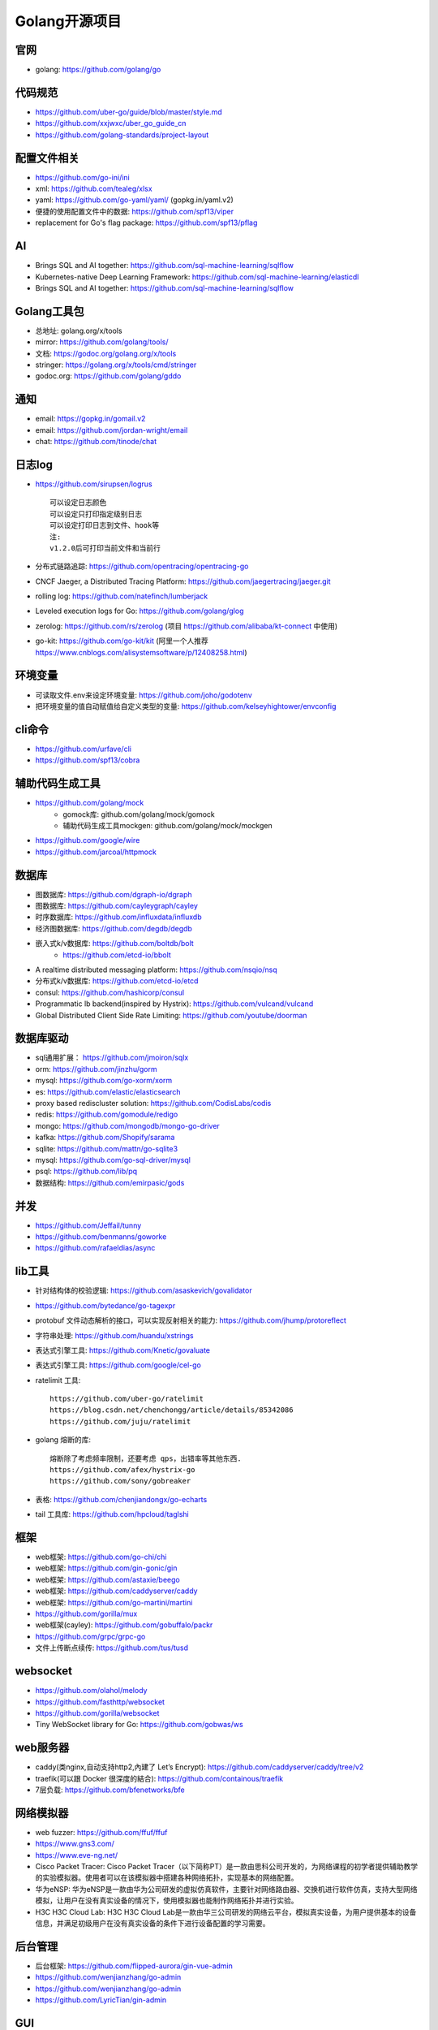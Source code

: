 Golang开源项目
##############

官网
----

* golang: https://github.com/golang/go

代码规范
--------

* https://github.com/uber-go/guide/blob/master/style.md
* https://github.com/xxjwxc/uber_go_guide_cn
* https://github.com/golang-standards/project-layout


配置文件相关
----------------

* https://github.com/go-ini/ini
* xml: https://github.com/tealeg/xlsx
* yaml: https://github.com/go-yaml/yaml/ (gopkg.in/yaml.v2)
* 便捷的使用配置文件中的数据: https://github.com/spf13/viper
* replacement for Go's flag package: https://github.com/spf13/pflag

AI
-----

* Brings SQL and AI together: https://github.com/sql-machine-learning/sqlflow
* Kubernetes-native Deep Learning Framework: https://github.com/sql-machine-learning/elasticdl
* Brings SQL and AI together: https://github.com/sql-machine-learning/sqlflow

Golang工具包
------------

* 总地址: golang.org/x/tools
* mirror: https://github.com/golang/tools/
* 文档: https://godoc.org/golang.org/x/tools
* stringer: https://golang.org/x/tools/cmd/stringer
* godoc.org: https://github.com/golang/gddo

通知
---------

* email: https://gopkg.in/gomail.v2
* email: https://github.com/jordan-wright/email
* chat: https://github.com/tinode/chat


日志log
-------

* https://github.com/sirupsen/logrus ::
  
    可以设定日志颜色
    可以设定只打印指定级别日志
    可以设定打印日志到文件、hook等
    注:
    v1.2.0后可打印当前文件和当前行

* 分布式链路追踪: https://github.com/opentracing/opentracing-go
* CNCF Jaeger, a Distributed Tracing Platform: https://github.com/jaegertracing/jaeger.git
* rolling log: https://github.com/natefinch/lumberjack
* Leveled execution logs for Go: https://github.com/golang/glog
* zerolog: https://github.com/rs/zerolog (项目 https://github.com/alibaba/kt-connect 中使用)
* go-kit: https://github.com/go-kit/kit (阿里一个人推荐 https://www.cnblogs.com/alisystemsoftware/p/12408258.html)

环境变量
-----------

* 可读取文件.env来设定环境变量: https://github.com/joho/godotenv
* 把环境变量的值自动赋值给自定义类型的变量: https://github.com/kelseyhightower/envconfig

cli命令
-------

* https://github.com/urfave/cli
* https://github.com/spf13/cobra

辅助代码生成工具
----------------

* https://github.com/golang/mock
    * gomock库: github.com/golang/mock/gomock
    * 辅助代码生成工具mockgen: github.com/golang/mock/mockgen
* https://github.com/google/wire
* https://github.com/jarcoal/httpmock


数据库
------
* 图数据库: https://github.com/dgraph-io/dgraph
* 图数据库: https://github.com/cayleygraph/cayley
* 时序数据库: https://github.com/influxdata/influxdb
* 经济图数据库: https://github.com/degdb/degdb
* 嵌入式k/v数据库: https://github.com/boltdb/bolt
    * https://github.com/etcd-io/bbolt
* A realtime distributed messaging platform: https://github.com/nsqio/nsq

* 分布式k/v数据库: https://github.com/etcd-io/etcd
* consul: https://github.com/hashicorp/consul
* Programmatic lb backend(inspired by Hystrix): https://github.com/vulcand/vulcand
* Global Distributed Client Side Rate Limiting: https://github.com/youtube/doorman

数据库驱动
----------

* sql通用扩展： https://github.com/jmoiron/sqlx
* orm: https://github.com/jinzhu/gorm
* mysql: https://github.com/go-xorm/xorm
* es: https://github.com/elastic/elasticsearch
* proxy based rediscluster solution: https://github.com/CodisLabs/codis

* redis: https://github.com/gomodule/redigo
* mongo: https://github.com/mongodb/mongo-go-driver
* kafka: https://github.com/Shopify/sarama
* sqlite: https://github.com/mattn/go-sqlite3
* mysql: https://github.com/go-sql-driver/mysql
* psql: https://github.com/lib/pq

* 数据结构: https://github.com/emirpasic/gods

并发
----

* https://github.com/Jeffail/tunny
* https://github.com/benmanns/goworke
* https://github.com/rafaeldias/async

lib工具
--------

* 针对结构体的校验逻辑: https://github.com/asaskevich/govalidator
* https://github.com/bytedance/go-tagexpr
* protobuf 文件动态解析的接口，可以实现反射相关的能力: https://github.com/jhump/protoreflect
* 字符串处理: https://github.com/huandu/xstrings
* 表达式引擎工具: https://github.com/Knetic/govaluate
* 表达式引擎工具: https://github.com/google/cel-go
* ratelimit 工具::

    https://github.com/uber-go/ratelimit
    https://blog.csdn.net/chenchongg/article/details/85342086
    https://github.com/juju/ratelimit

* golang 熔断的库::

    熔断除了考虑频率限制，还要考虑 qps，出错率等其他东西.
    https://github.com/afex/hystrix-go
    https://github.com/sony/gobreaker

* 表格: https://github.com/chenjiandongx/go-echarts
* tail 工具库: https://github.com/hpcloud/taglshi



框架
-------

* web框架: https://github.com/go-chi/chi
* web框架: https://github.com/gin-gonic/gin
* web框架: https://github.com/astaxie/beego
* web框架: https://github.com/caddyserver/caddy
* web框架: https://github.com/go-martini/martini
* https://github.com/gorilla/mux
* web框架(cayley): https://github.com/gobuffalo/packr
* https://github.com/grpc/grpc-go


* 文件上传断点续传: https://github.com/tus/tusd

websocket
---------

* https://github.com/olahol/melody
* https://github.com/fasthttp/websocket
* https://github.com/gorilla/websocket
* Tiny WebSocket library for Go: https://github.com/gobwas/ws

web服务器
---------

* caddy(类nginx,自动支持http2,內建了 Let’s Encrypt): https://github.com/caddyserver/caddy/tree/v2
* traefik(可以跟 Docker 很深度的結合): https://github.com/containous/traefik
* 7层负载: https://github.com/bfenetworks/bfe

网络模拟器
----------

* web fuzzer: https://github.com/ffuf/ffuf
* https://www.gns3.com/
* https://www.eve-ng.net/
* Cisco Packet Tracer: Cisco Packet Tracer（以下简称PT）是一款由思科公司开发的，为网络课程的初学者提供辅助教学的实验模拟器。使用者可以在该模拟器中搭建各种网络拓扑，实现基本的网络配置。
* 华为eNSP: 华为eNSP是一款由华为公司研发的虚拟仿真软件，主要针对网络路由器、交换机进行软件仿真，支持大型网络模拟，让用户在没有真实设备的情况下，使用模拟器也能制作网络拓扑并进行实验。
* H3C H3C Cloud Lab: H3C H3C Cloud Lab是一款由华三公司研发的网络云平台，模拟真实设备，为用户提供基本的设备信息，并满足初级用户在没有真实设备的条件下进行设备配置的学习需要。

后台管理
--------

* 后台框架: https://github.com/flipped-aurora/gin-vue-admin
* https://github.com/wenjianzhang/go-admin
* https://github.com/wenjianzhang/go-admin
* https://github.com/LyricTian/gin-admin

GUI
---

* windows: https://github.com/lxn/walk
* mac: https://github.com/andlabs/ui

爬虫
----

* http://github.com/henrylee2cn/pholcus
* https://github.com/crawlab-team/crawlab


混沌工程
--------

* https://github.com/chaosblade-io/chaosblad
* https://github.com/chaos-mesh/chaos-mesh
* https://github.com/Netflix/chaosmonkey

SMTP
----

* https://github.com/sj26/mailcatcher


DEVOPS
------

* 监控&统计: https://github.com/prometheus/prometheus
* alertmanager: https://github.com/prometheus/alertmanager
* prometheus规模部署方案: https://github.com/thanos-io/thanos
* 监控: https://github.com/grafana/grafana
* 统计: https://github.com/rcrowley/go-metrics
* 统计A well tested and comprehensive Golang statistics library: https://github.com/montanaflynn/stats
* Status Page for monitoring your websites and applications: https://github.com/hunterlong/statping


微服务
------

* rancher: https://github.com/rancher/rancher
* rancher os: https://github.com/rancher/os
* https://github.com/cnrancher/octopus
* k3s: https://github.com/rancher/k3s
* https://github.com/derailed/k9s
* helm: https://github.com/helm/helm

* docker: https://github.com/docker
* kubernetes: https://github.com/kubernetes/kubernetes
* https://github.com/kubernetes/kubeadm
* linuxkit: https://github.com/linuxkit/linuxkit
* 超轻量级: https://github.com/hashicorp/nomad
* https://github.com/kubeedge/kubeedge
* automated deployment and declarative configuration: https://github.com/box/kube-applier
* kustomize: https://github.com/kubernetes-sigs/kustomize
* kubedog: https://github.com/flant/kubedog
* clientGo: https://github.com/kubernetes/client-go
* kubeflow: https://github.com/kubeflow/kubeflow
* ks命令: https://github.com/ksonnet/ksonnet
* cadvisor: https://github.com/google/cadvisor
* ube-state-metrics: https://github.com/kubernetes/kube-state-metrics
* node_exporter: https://github.com/prometheus/node_exporter
* High Performance, Kubernetes Native Object Storage: https://github.com/minio/minio
* Enterprise-grade container platform: https://github.com/kubesphere/kubesphere

operator
--------

* https://github.com/kubernetes-sigs/kubebuilder
* https://github.com/operator-framework/operator-sdk


微服务架构
----------

* Connect, secure, control, and observe services: https://github.com/istio/istio
* An awesome dashboard for Istio built: https://github.com/XiaoMi/naftis


网络工具
--------

* 新型的http反向代理、负载均衡软件: https://github.com/containous/traefik
* Google 开源的一个基于 Linux 的负载均衡系统: https://github.com/google/seesaw
* 简单 HTTP 流量复制工具(原来名gor): https://github.com/buger/goreplay
* 穿墙的 HTTP 代理服务器: https://github.com/cyfdecyf/cow
* 家庭或者企业网络的透明代理,可用来翻墙等: https://github.com/xjdrew/kone
* 负载工具类似ab: https://github.com/rakyll/hey
* 高速的 P2P 端口映射工具，同时支持Socks5代理: https://github.com/vzex/dog-tunnel

CI&CD&Git
---------

* gitlab-runner: https://gitlab.com/gitlab-org/gitlab-runner
* drone: https://github.com/drone/drone
* werf: https://github.com/flant/werf
* makes git easier to use with GitHub: https://github.com/github/hub

索引
----

* 全文索引: https://github.com/huichen/wukong


开发工具类
----------

* 跨平台解压缩: https://github.com/mholt/archiver
* 查看某一个库的依赖情况: https://github.com/KyleBanks/depth
* 通过监听当前目录下的相关文件变动，进行实时编译: https://github.com/silenceper/gowatch
* 代码质量检测工具(代替golint): https://github.com/mgechev/revive
* 代码调用链可视化工具: https://github.com/TrueFurby/go-callvis
* 开发流程改进工具: https://github.com/oxequa/realize
* 自动生成测试用例工具(已集成至各ide): https://github.com/cweill/gotests

调试工具
--------

* debugger: https://github.com/go-delve/delve
* perf 工具(go版ps命令): https://github.com/google/gops
* https://github.com/shirou/gopsutil
* go-torch 工具(deprecated, use pprof): https://github.com/uber-archive/go-torch
* 打印deep pretty printer: https://github.com/davecgh/go-spew
* 网络代理工具: https://github.com/snail007/goproxy
* 抓包工具: https://github.com/40t/go-sniffer
* 反向代理工具，快捷开放内网端口供外部使用: https://github.com/inconshreveable/ngrok
* 配置化生成证书: https://github.com/cloudflare/cfssl
* 免费的证书获取工具: https://github.com/Neilpang/acme.sh
* 敏感信息和密钥管理工具: https://github.com/hashicorp/vault
* 高度可配置化的 http 转发工具，基于 etcd 配置: https://github.com/gojek/weaver
* 分布式任务系统: https://github.com/shunfei/cronsun/blob/master/README_ZH.md
* 自动化运维平台 Gaia: https://github.com/gaia-pipeline/gaia

定时
----

* 定时任务管理系统: https://github.com/ouqiang/gocron
* 定时: https://github.com/robfig/cron
* https://github.com/gorhill/cronexpr

git版本控制
-----------

* https://github.com/go-git/go-git
* 使用sql查git commit: https://github.com/augmentable-dev/gitqlite

P2P
---

* https://github.com/libp2p/go-libp2p

静态文件打包到一个go文件
-------------------------

* https://github.com/bradrydzewski/togo
* React.js and Go: https://github.com/GeertJohan/go.rice

其他
----

* URL短链接服务: https://github.com/andyxning/shortme
* 从一个源配置为多平台创建相同镜像: https://github.com/hashicorp/packer
* updating terminal output in realtime: https://github.com/gosuri/uilive
* Go CGO cross compiler: https://github.com/karalabe/xgo
* A JavaScript interpreter in Go: https://github.com/robertkrimen/otto
* 下载: https://github.com/iawia002/annie
* 推送服务: https://github.com/appleboy/gorush

协议
----

* https://github.com/golang/protobuf
* https://github.com/gogo/protobuf

单元测试
--------

* https://github.com/smartystreets/goconvey
* https://github.com/agiledragon/gomonkey
* http://labix.org/gocheck
    * gopkg.in/check.v1
* https://github.com/onsi/ginkgo
* https://github.com/gavv/httpexpect

Erlang
------

* https://github.com/AsynkronIT/protoactor-go

filesystem
----------

* https://github.com/dertuxmalwieder/rssfs
* https://github.com/polyrabbit/etcdfs


开源项目收集
------------

* A curated list of awesome Go frameworks, libraries and software: https://github.com/avelino/awesome-go
* 压测工具: https://github.com/link1st/go-stress-testing
* MonkeyPatch: https://github.com/bouk/monkey

参考
----

* https://juejin.im/post/5de082a95188256f9a25384f


